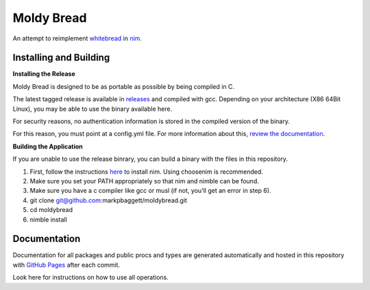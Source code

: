 Moldy Bread
===========

.. image:: https://github.com/markpbaggett/moldybread/workflows/Build%20and%20Test/badge.svg
  :alt: Github Build and Test Badge
  :width: 25%

An attempt to reimplement `whitebread <https://github.com/markpbaggett/whitebread/>`_ in `nim <https://nim-lang.org/>`_.

.. image:: https://markpbaggett.github.io/moldybread/moldy.gif
   :alt: Harvesting Metadata with No Pages with Moldy Bread
   

Installing and Building
-----------------------

**Installing the Release**

Moldy Bread is designed to be as portable as possible by being compiled in C.

The latest tagged release is available in `releases <https://github.com/markpbaggett/moldybread/releases>`_ and compiled with gcc. Depending on your architecture (X86 64Bit Linux),
you may be able to use the binary available here.

For security reasons, no authentication information is stored in the compiled version of the binary.

For this reason, you must point at a config.yml file.  For more information about this, `review the documentation <https://markpbaggett.github.io/moldybread/moldybread.html#defining-a-configdotyml>`_.

**Building the Application**

If you are unable to use the release binrary, you can build a binary with the files in this repository.

1. First, follow the instructions `here <https://nim-lang.org/install.html>`_ to install nim. Using choosenim is recommended.
2. Make sure you set your PATH appropriately so that nim and nimble can be found.
3. Make sure you have a c compiler like gcc or musl (if not, you'll get an error in step 6).
4. git clone git@github.com:markpbaggett/moldybread.git
5. cd moldybread
6. nimble install

Documentation
-------------

Documentation for all packages and public procs and types are generated automatically and hosted in this repository with `GitHub Pages <https://markpbaggett.github.io/moldybread/moldybread.html>`_ after each commit.

Look here for instructions on how to use all operations.
